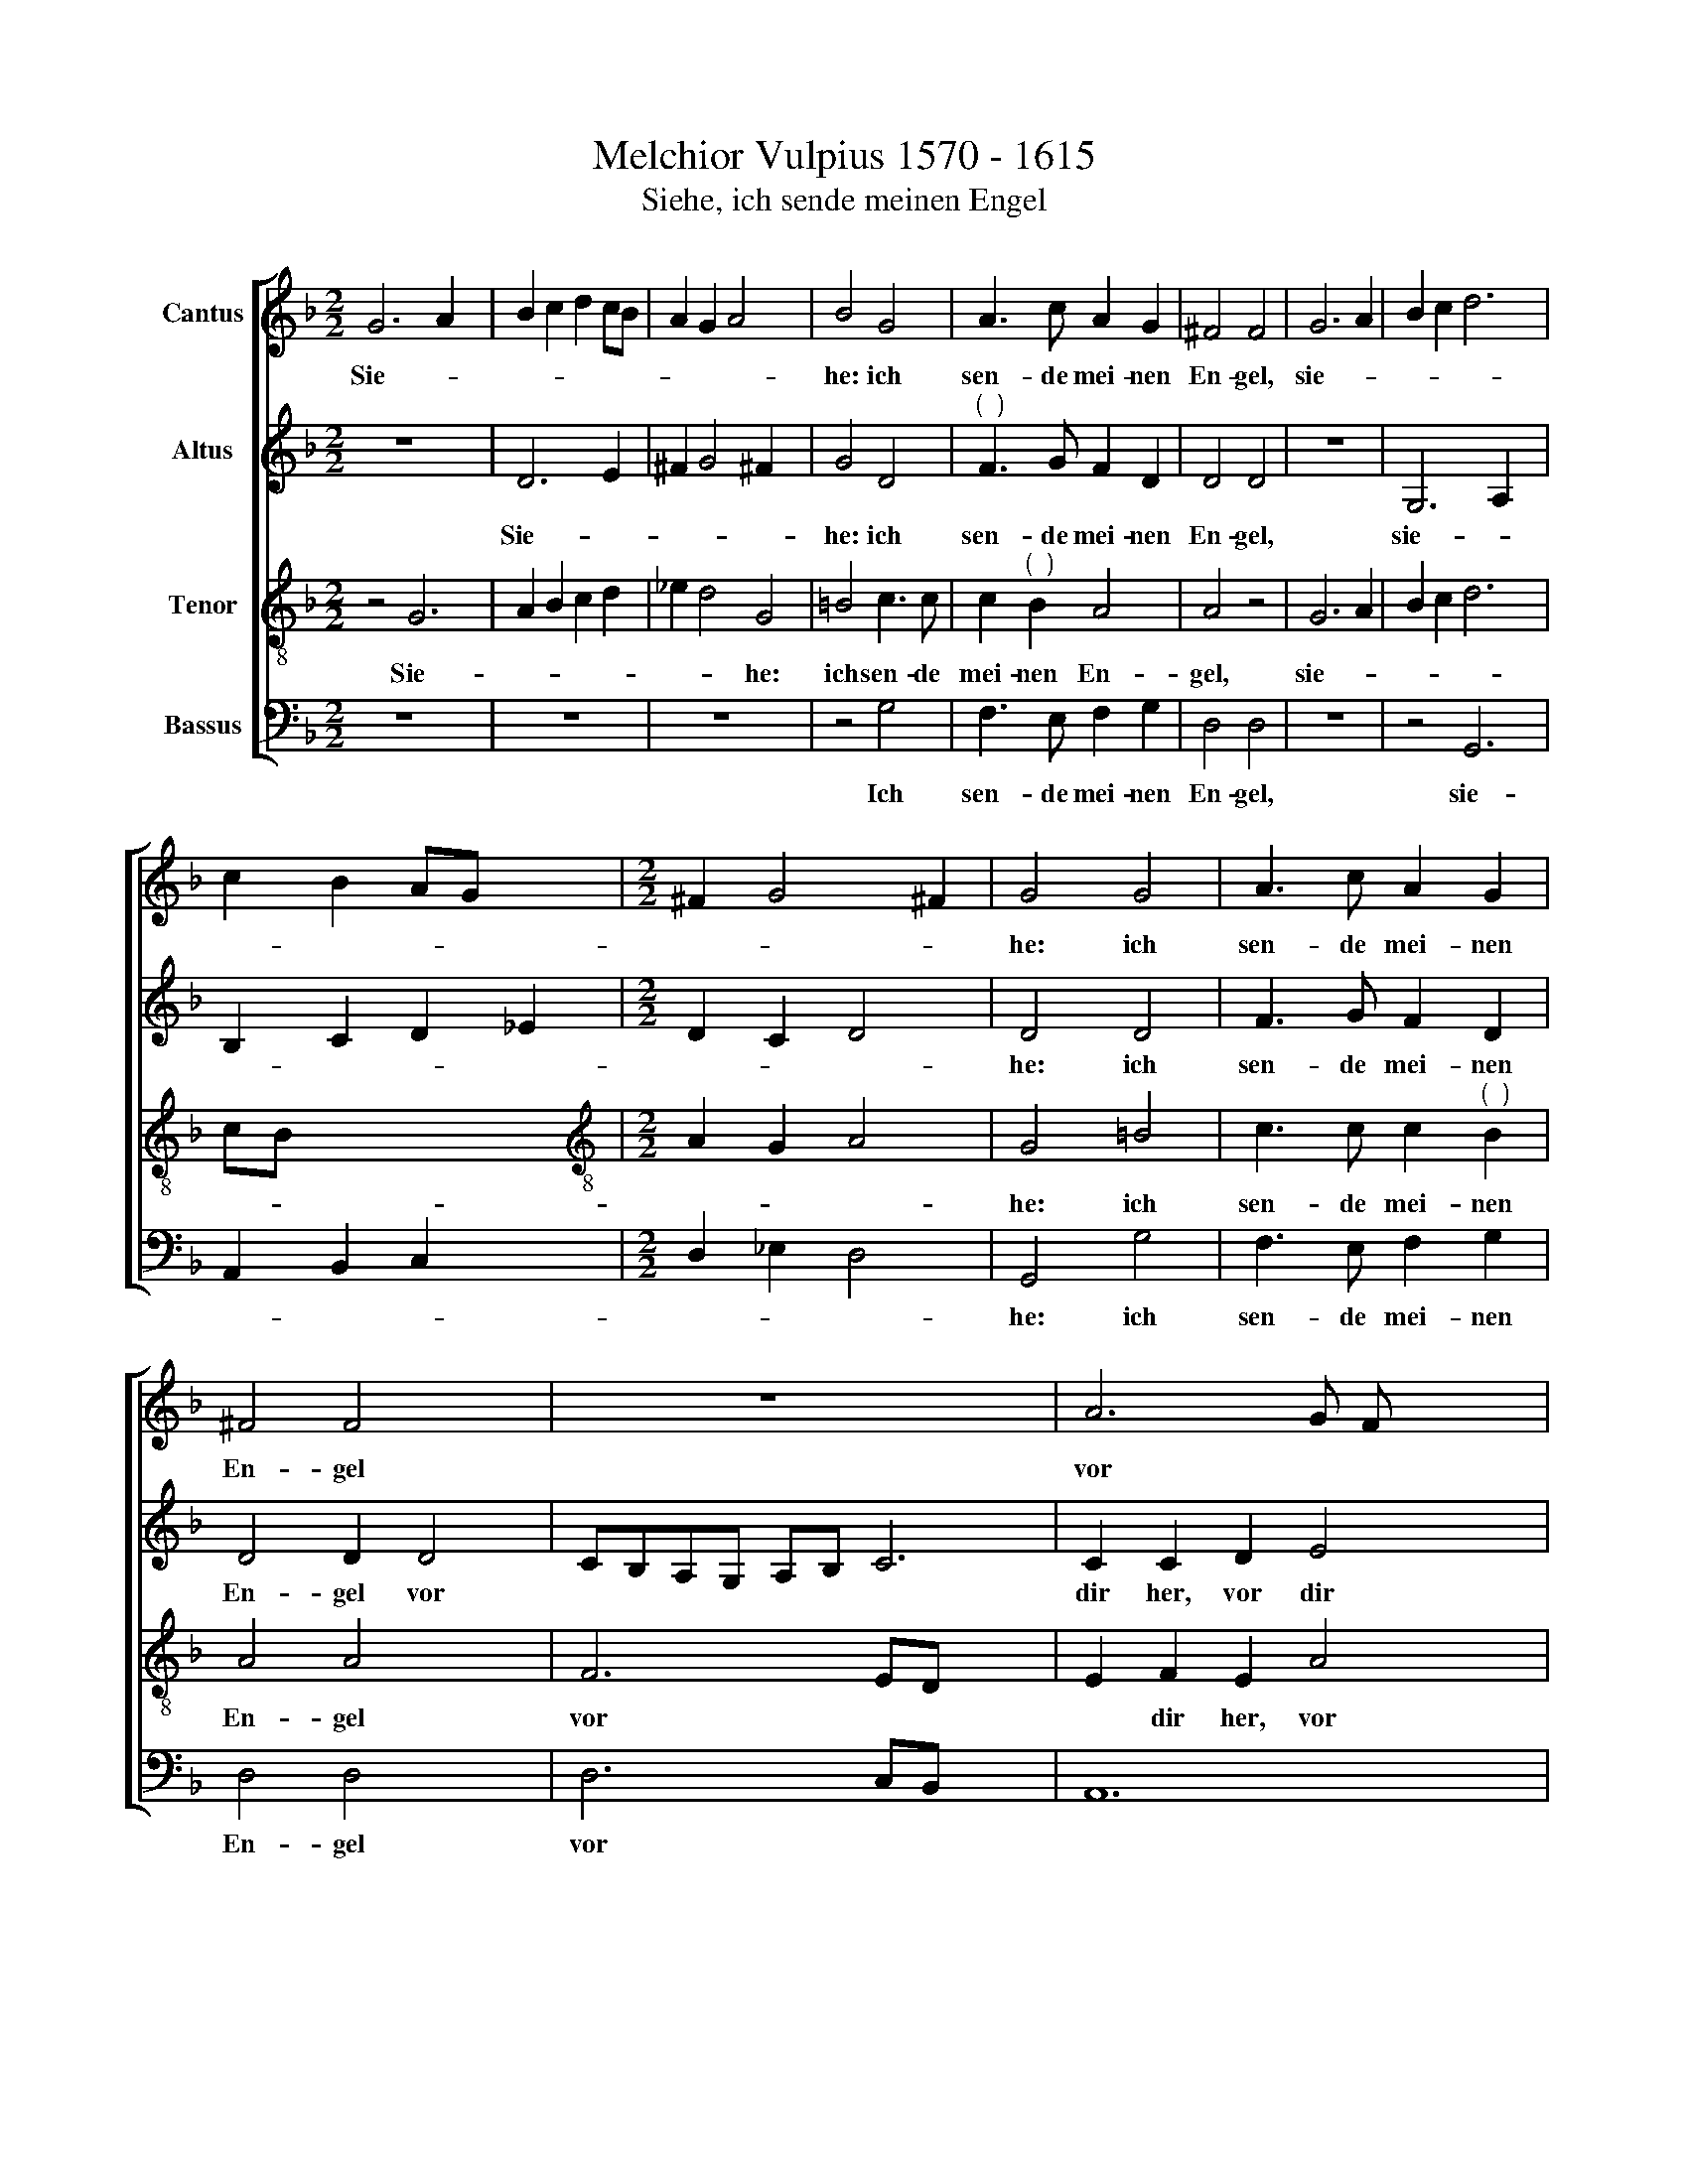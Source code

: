 X:1
T:Melchior Vulpius 1570 - 1615
T:Siehe, ich sende meinen Engel
%%score [ 1 2 3 4 ]
L:1/8
M:2/2
K:F
V:1 treble nm="Cantus"
V:2 treble nm="Altus"
V:3 treble-8 nm="Tenor"
V:4 bass nm="Bassus"
V:1
 G6 A2 x2 | B2 c2 d2 cB | A2 G2 A4 x2 | B4 G4 | A3 c A2 G2 | ^F4 F4 | G6 A2 | B2 c2 d6 | %8
w: Sie- *|||he: ich|sen- de mei- nen|En- gel,|sie- *||
 c2 B2 AG x2 |[M:2/2] ^F2 G4 !courtesy!^F2 | G4 G4 | A3 c A2 G2 | ^F4 F4 x2 | z8 x4 | A6 G F x4 | %15
w: ||he: ich|sen- de mei- nen|En- gel||vor * *|
 EA, D4 ^C2 x2 | D2 d4 c B x2 | AD G4 ^F2 | G4 z2 B2 | c2 c2 d2 d2 | cd_ec dcBA | G2 G2 d2 d2 | %22
w: * * * dir|her, vor * *|* * * dir|her, der|dei- nen Weg vor|dir * * * * * * *|* be- rei- ten|
 G4 z2 F2 | G2 G2 A2 A2 | BcdB cBAG x2 | F2 F2 E2 E2 | F2 F2 G2 G2 | A2 A2 BcdB | c2 c2 B2 B2 | %29
w: soll, der|dei- nen Weg vor|dir * * * * * * *|* be- rei- ten|soll, der dei- nen|Weg vor dir * * *|* be- rei- ten|
 A4 A4 x | A2 A2 A2 B2 x3 | cd_ec dcBA | G2 G2 d2 d2 |[M:2/2] G4 z2 F2 | B2 B2 A2 A2 x2 | B4 d4 | %36
w: soll, der|dei- nen Weg vor|dir * * * * * * *|* be- rei- ten|soll, vor|dir be- rei- ten|soll, der|
 c2 c2 A4 | z4 z2 d2 x2 | B2 B2 A2 A2 | B2 G2 F2 F2 | E2 E2 F2 F2 | G2 G2 A2 A2 | BAGB AGFE | %43
w: dei- nen Weg|vor|dir be- rei- ten|soll, vor dir be-|rei- ten soll, der|dei- nen Weg vor|dir * * * * * * *|
 D2 D2 A2 A2 | G4 z2 A2 | F2 F2 E2 E2 | ^F4 z2 A2 | BcdB cBAG | A2 F2 E2 E2 | ^F4 z2 A2 | %50
w: * be- rei- ten|soll, vor|dir be- rei- ten|soll, vor|dir * * * * * * *|* be- rei- ten|soll, vor|
 BAGB A2 A4 | d4 ^c2 x2 | d6 d2 | G2 B2 B2 A2 | B4 B4 | c2 c2 d2 d2 | _edc!courtesy!_e dcBA | %57
w: dir * * * * be-|rei- ten|soll, vor|dir be- rei- ten|soll, der|dei- nen Weg vor|dir * * * * * * *|
 G2 G2 F2 F2 | G4 z2 B2 | B2 G2 G2 ^F2 | G2 G2 G2 G2 | G"^(  )"F_ED !courtesy!_E2 E2 |"D" x8 |] %63
w: * be- rei- ten|soll, vor|dir be- rei- ten|soll, vor dir be-|rei- * * * * ten||
V:2
 z8 x2 | D6 E2 | ^F2 G4 !courtesy!^F2 x2 | G4 D4 |"^(  )" F3 G F2 D2 | D4 D4 | z8 | G,6 A,2 x2 | %8
w: |Sie- *||he: ich|sen- de mei- nen|En- gel,||sie- *|
 B,2 C2 D2 _E2 |[M:2/2] D2 C2 D4 | D4 D4 | F3 G F2 D2 | D4 D2 D4 | CB,A,G, A,B, C6 | %14
w: ||he: ich|sen- de mei- nen|En- gel vor||
 C2 C2 D2 E4 x2 | ^F4 F6 | G2 A2 D2 D2 x2 | D2 D4 z2 | G2 F2 F2 EF | G"^(  )"E F2 F2 EF | %20
w: dir her, vor dir|her, vor|dir her, der dir|den Weg|vor dir be- rei- *|* * * ten soll *|
 GE F2 F2 x2 | EFGE FEDC | D2 D2 D2 D2 | D2 G2 F2 E2 | D4 z2 C4 | F4 E2 x2 | F2 F2 D2 G2 | %27
w: * * * vor|dir * * * * * * *|* be- rei- ten|soll, der dei- nen|Weg vor|dir be-|rei- ten soll, der|
 E2 F2 D4 | z2 C2 DEFD | E2 E2 F2 F2 x | EFG"^(  )"F F2 F2 x3 | E2 E2 F2 F2 |[M:2/2] EFGE FEDC | %33
w: dei- nen Weg|vor dir * * *|* be- rei- ten|soll, * * * * der|dei- nen Weg vor|dir * * * * * * *|
 D2 G2 ^F2 F2 | G2 G4 F4 | E2 D2 D2 _EF | G_E F2 D4 | G4 ^F2 G4 | z4 x4 | z2 C2 C2 C2 | %40
w: * be- rei- ten|soll, der dei~-|nen Weg vor dir *|* * * be-|rei- ten soll,||der dei- nen|
 C2 C2 C2 F2 | D2 D2 C4 | z2 G2 E2 F2 | D4 z2 C2 | D2 D2 ^C2 C2 | D2 A,2 A,2 A,2 | D4 z2 C2 | %47
w: Weg vor dir be-|rei- ten soll,|der dei- nen|Weg vor|dir be- rei- ten|soll, der dei- nen|Weg vor|
 F2 D2 ^C2 C2 | D2 D2"^(  )" F2 F2 | D4 z2 C2 | F2 F2 E2 E2 x2 | F6 D2 | E2 F2 F2 F2 |"F" x8- | %54
w: dir be- rei- ten|soll, der dei- nen|Weg vor|dir be- rei- ten|soll, vor|dir be- rei- ten|soll,|
 x6 x2 | z8 | z4 z2 D2 | CD_EC D2 D2 | D6 D2 | D2 _E2 E2 D2 | _EDCB, C2 C2 |"B" x8 | x8 |] %63
w: ||vor|dir * * * * be-|rei- ten|soll, vor dir be-|rei * * * * ten|||
V:3
 z4 G6 | A2 B2 c2 d2 | _e2 d4 G4 | =B4 c3 c | c2"^(  )" B2 A4 | A4 z4 | G6 A2 | B2 c2 d6 | cB x6 | %9
w: Sie-||* * he:|ich sen- de|mei- nen En-|gel,|sie- *|||
[M:2/2][K:treble-8] A2 G2 A4 | G4 =B4 | c3 c c2"^(  )" B2 | A4 A4 x2 | F6 ED x4 | E2 F2 E2 A4 x2 | %15
w: |he: ich|sen- de mei- nen|En- gel|vor * *|* dir her, vor|
 GF E2 E2 x4 | D4 d6 | cB A2 A2 G2 | G2 B2 B2 A2 | G2 A2 B2 c2 | c2 F4 z2 | c2 A2 B2 x2 | G4 z4 | %23
w: * * * dir|her, vor|* * * dir her,|der dei- nen Weg|vor dir be- rei-|ten soll,|der dei- nen|Weg,|
 z2 G3 ^F/E/ !courtesy!^F2 | G2 G2 A2 A2 x2 | BcdB cBAG | F2 F2 c2 c2 | c2 c2 B2 B2 | A2 A2 BcdB | %29
w: der * * *|dei- nen Weg vor|dir * * * * * * *|* be- rei- ten|soll, der dei- nen|Weg vor dir * * *|
 cBAG A2 d3 | ^c/=B/ c2 d2 d2 G4 | B4 c2 c2 | d2 B2 x4 |[M:2/2][K:treble-8] cd_ec dcBA | %34
w: * * * * * be-|* * * rei- ten soll,|der dei- nen|Weg vor|dir * * * * * * *|
 G2 G2 d2 d2 x2 | G4 B4 | A2 G3 ^F/E/ !courtesy!^F2 | G4 z2"^(  )" F2 x2 | GABG A2 A2 | d6 d2 | %40
w: * be- rei- ten|soll, der|dei- * * * nen|Weg vor|dir * * * * be-|rei- ten|
 G2 c2 A2 A2 | G2 G2 F2 F2 | G2 G2 A2 A2 | BcdB cBAG | B2 G2 A2 A2 | A4 z4 | z4 ^F4 | GABG AGFE | %48
w: soll, vor dir be-|rei- ten soll, der|dei- nen Weg vor|dir * * * * * * *|* be- rei- ten|soll,|vor|dir * * * * * * *|
 D2 D2 A2 A2 | D4 d4 | BcdB cBAG x2 | A2 A2 A2 A2 | A6 A2 | c2 d2 c2 c2 | d8 | z4 B4 | %56
w: * be- rei- ten|soll, vor|dir * * * * * * *|* be- rei- ten|soll, vor|dir be- rei- ten|soll,|der|
 c2 c2 d2 d2 | _edc!courtesy!_e dcBA | G2 G2 F2 F2 | G2 B2 A2 A2 |"G" x8- | x8 | x8 |] %63
w: dei- nen Weg vor|dir * * * * * * *|\_\_\_ be- rei- ten|soll, be- rei- ten|soll.|||
V:4
 z8 x2 | z8 | z8 x2 | z4 G,4 | F,3 E, F,2 G,2 | D,4 D,4 | z8 | z4 G,,6 | A,,2 B,,2 C,2 x2 | %9
w: |||Ich|sen- de mei- nen|En- gel,||sie-||
[M:2/2] D,2 _E,2 D,4 | G,,4 G,4 | F,3 E, F,2 G,2 | D,4 D,4 x2 | D,6 C,B,, x4 | A,,12 | A,,4 x6 | %16
w: |he: ich|sen- de mei- nen|En- gel|vor * *||dir|
"B" x8- x2 | x6 x2 | z4 G,4 | F,2 E,2 D,4 | z4 B,,4 | C,2 C,2 D,2 B,,2 | C,D,E,C, D,C,B,,A,, | %23
w: her,||der|dei- nen Weg,|der|dei- nen Weg vor|dir * * * * * * *|
 G,,2 G,,2 D,2 D,2 | G,,4 z4 x2 | z8 | z8 | F,4 G,2 G,2 | A,2 F,2 G,A,B,G, | A,G,F,E, D,2 D,2 x | %30
w: * be- rei- ten|soll,|||der dei- nen|Weg vor dir * * *|* * * * * be-|
 A,2 A,2 D,2 D,2 x3 | C,2 C,2 B,,4 | z8 |[M:2/2] z8 | z8 x2 | z4 B,,4 | C,2 C,2 D,2 D,2 | %37
w: rei- ten soll, der|dei- nen Weg,||||der|dei- nen Weg vor|
 C,D,_E,C, D,C,B,,A,, x2 | G,,2 G,,2 D,2 D,2 | G,,2 G,,2 B,,C,D,B,, | C,B,,A,,G,, F,,2 F,2 | %41
w: dir * * * * * * *|* be- rei- ten|soll, vor dir * * *|* * * * * be-|
 E,2 E,2 F,4 | z4 F,4 | G,2 G,2 A,2 F,2 | G,A,B,G, A,G,F,E, | D,2 D,2 A,,2 A,,2 | D,8 | z8 | z8 | %49
w: rei- ten soll,|der|dei- nen Weg vor|dir * * * * * * *|* be- rei- ten|soll,|||
 z4 D,4 | G,A,B,G, A,G,F,E, x2 | D,2 D,2 A,,2 A,,2 | D,6 D,2 | C,2 B,,2 F,2 F,2 | B,,8 | z8 | %56
w: vor|dir * * * * * * *|* be- rei- ten|soll, vor|dir be- rei- ten|soll,||
 z4 B,,4 | C,2 C,2 D,2 D,2 | _E,D,C,!courtesy!_E, D,C,B,,A,, | G,,2 G,,2 D,2 D,2 | %60
w: der|dei- nen Weg vor|dir * * * * * * *|* be- rei- ten|
 G,,2 C,2 C,2 =B,,2 | C,6 C,2 |"E" x8 |] %63
w: soll, vor dir be-|rei- ten||

